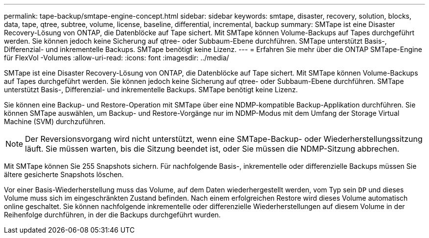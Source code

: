 ---
permalink: tape-backup/smtape-engine-concept.html 
sidebar: sidebar 
keywords: smtape, disaster, recovery, solution, blocks, data, tape, qtree, subtree, volume, license, baseline, differential, incremental, backup 
summary: SMTape ist eine Disaster Recovery-Lösung von ONTAP, die Datenblöcke auf Tape sichert. Mit SMTape können Volume-Backups auf Tapes durchgeführt werden. Sie können jedoch keine Sicherung auf qtree- oder Subbaum-Ebene durchführen. SMTape unterstützt Basis-, Differenzial- und inkrementelle Backups. SMTape benötigt keine Lizenz. 
---
= Erfahren Sie mehr über die ONTAP SMTape-Engine für FlexVol -Volumes
:allow-uri-read: 
:icons: font
:imagesdir: ../media/


[role="lead"]
SMTape ist eine Disaster Recovery-Lösung von ONTAP, die Datenblöcke auf Tape sichert. Mit SMTape können Volume-Backups auf Tapes durchgeführt werden. Sie können jedoch keine Sicherung auf qtree- oder Subbaum-Ebene durchführen. SMTape unterstützt Basis-, Differenzial- und inkrementelle Backups. SMTape benötigt keine Lizenz.

Sie können eine Backup- und Restore-Operation mit SMTape über eine NDMP-kompatible Backup-Applikation durchführen. Sie können SMTape auswählen, um Backup- und Restore-Vorgänge nur im NDMP-Modus mit dem Umfang der Storage Virtual Machine (SVM) durchzuführen.

[NOTE]
====
Der Reversionsvorgang wird nicht unterstützt, wenn eine SMTape-Backup- oder Wiederherstellungssitzung läuft. Sie müssen warten, bis die Sitzung beendet ist, oder Sie müssen die NDMP-Sitzung abbrechen.

====
Mit SMTape können Sie 255 Snapshots sichern. Für nachfolgende Basis-, inkrementelle oder differenzielle Backups müssen Sie ältere gesicherte Snapshots löschen.

Vor einer Basis-Wiederherstellung muss das Volume, auf dem Daten wiederhergestellt werden, vom Typ sein `DP` und dieses Volume muss sich im eingeschränkten Zustand befinden. Nach einem erfolgreichen Restore wird dieses Volume automatisch online geschaltet. Sie können nachfolgende inkrementelle oder differenzielle Wiederherstellungen auf diesem Volume in der Reihenfolge durchführen, in der die Backups durchgeführt wurden.
